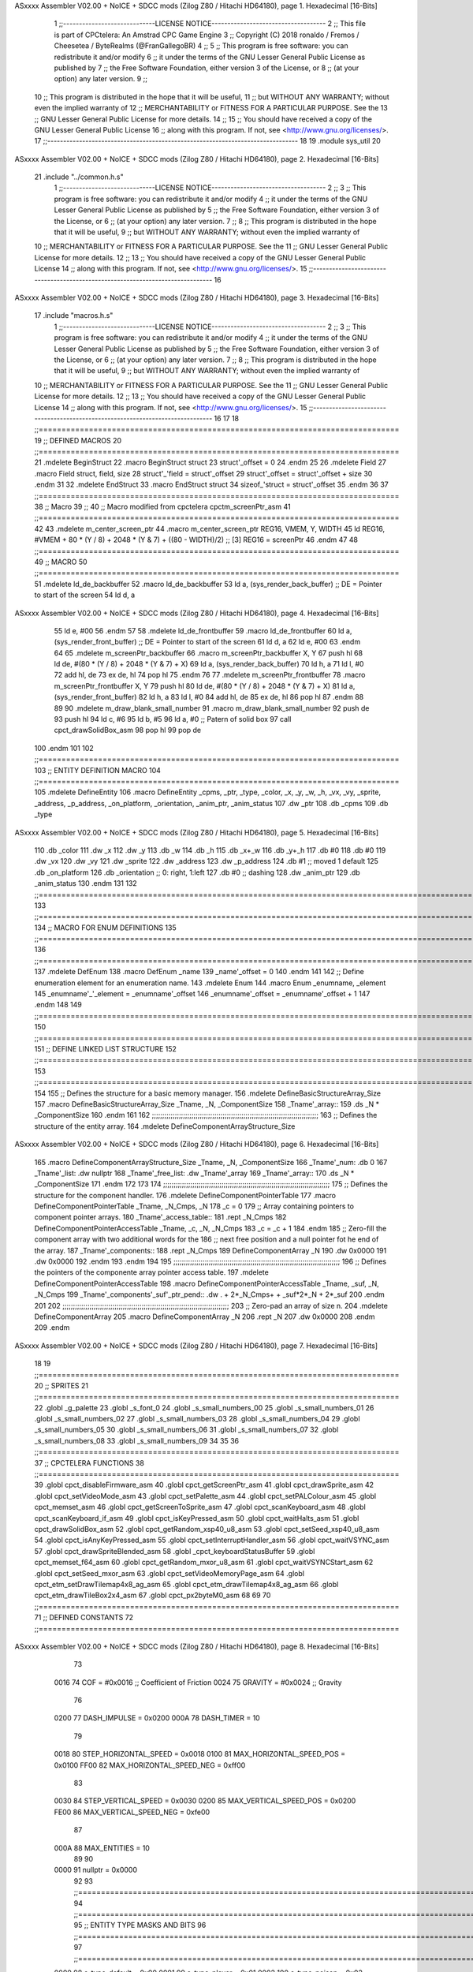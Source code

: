 ASxxxx Assembler V02.00 + NoICE + SDCC mods  (Zilog Z80 / Hitachi HD64180), page 1.
Hexadecimal [16-Bits]



                              1 ;;-----------------------------LICENSE NOTICE------------------------------------
                              2 ;;  This file is part of CPCtelera: An Amstrad CPC Game Engine 
                              3 ;;  Copyright (C) 2018 ronaldo / Fremos / Cheesetea / ByteRealms (@FranGallegoBR)
                              4 ;;
                              5 ;;  This program is free software: you can redistribute it and/or modify
                              6 ;;  it under the terms of the GNU Lesser General Public License as published by
                              7 ;;  the Free Software Foundation, either version 3 of the License, or
                              8 ;;  (at your option) any later version.
                              9 ;;
                             10 ;;  This program is distributed in the hope that it will be useful,
                             11 ;;  but WITHOUT ANY WARRANTY; without even the implied warranty of
                             12 ;;  MERCHANTABILITY or FITNESS FOR A PARTICULAR PURPOSE.  See the
                             13 ;;  GNU Lesser General Public License for more details.
                             14 ;;
                             15 ;;  You should have received a copy of the GNU Lesser General Public License
                             16 ;;  along with this program.  If not, see <http://www.gnu.org/licenses/>.
                             17 ;;-------------------------------------------------------------------------------
                             18 
                             19 .module sys_util
                             20 
ASxxxx Assembler V02.00 + NoICE + SDCC mods  (Zilog Z80 / Hitachi HD64180), page 2.
Hexadecimal [16-Bits]



                             21 .include "../common.h.s"
                              1 ;;-----------------------------LICENSE NOTICE------------------------------------
                              2 ;;
                              3 ;;  This program is free software: you can redistribute it and/or modify
                              4 ;;  it under the terms of the GNU Lesser General Public License as published by
                              5 ;;  the Free Software Foundation, either version 3 of the License, or
                              6 ;;  (at your option) any later version.
                              7 ;;
                              8 ;;  This program is distributed in the hope that it will be useful,
                              9 ;;  but WITHOUT ANY WARRANTY; without even the implied warranty of
                             10 ;;  MERCHANTABILITY or FITNESS FOR A PARTICULAR PURPOSE.  See the
                             11 ;;  GNU Lesser General Public License for more details.
                             12 ;;
                             13 ;;  You should have received a copy of the GNU Lesser General Public License
                             14 ;;  along with this program.  If not, see <http://www.gnu.org/licenses/>.
                             15 ;;-------------------------------------------------------------------------------
                             16 
ASxxxx Assembler V02.00 + NoICE + SDCC mods  (Zilog Z80 / Hitachi HD64180), page 3.
Hexadecimal [16-Bits]



                             17 .include "macros.h.s"
                              1 ;;-----------------------------LICENSE NOTICE------------------------------------
                              2 ;;
                              3 ;;  This program is free software: you can redistribute it and/or modify
                              4 ;;  it under the terms of the GNU Lesser General Public License as published by
                              5 ;;  the Free Software Foundation, either version 3 of the License, or
                              6 ;;  (at your option) any later version.
                              7 ;;
                              8 ;;  This program is distributed in the hope that it will be useful,
                              9 ;;  but WITHOUT ANY WARRANTY; without even the implied warranty of
                             10 ;;  MERCHANTABILITY or FITNESS FOR A PARTICULAR PURPOSE.  See the
                             11 ;;  GNU Lesser General Public License for more details.
                             12 ;;
                             13 ;;  You should have received a copy of the GNU Lesser General Public License
                             14 ;;  along with this program.  If not, see <http://www.gnu.org/licenses/>.
                             15 ;;-------------------------------------------------------------------------------
                             16 
                             17 
                             18 ;;===============================================================================
                             19 ;; DEFINED MACROS
                             20 ;;===============================================================================
                             21 .mdelete BeginStruct
                             22 .macro BeginStruct struct
                             23     struct'_offset = 0
                             24 .endm
                             25 
                             26 .mdelete Field
                             27 .macro Field struct, field, size
                             28     struct'_'field = struct'_offset
                             29     struct'_offset = struct'_offset + size
                             30 .endm
                             31 
                             32 .mdelete EndStruct
                             33 .macro EndStruct struct
                             34     sizeof_'struct = struct'_offset
                             35 .endm
                             36 
                             37 ;;===============================================================================
                             38 ;; Macro
                             39 ;;
                             40 ;; Macro modified from cpctelera cpctm_screenPtr_asm
                             41 ;;===============================================================================
                             42 
                             43 .mdelete m_center_screen_ptr 
                             44 .macro m_center_screen_ptr REG16, VMEM, Y, WIDTH
                             45    ld REG16, #VMEM + 80 * (Y / 8) + 2048 * (Y & 7) + ((80 - WIDTH)/2)   ;; [3] REG16 = screenPtr
                             46 .endm
                             47 
                             48 ;;===============================================================================
                             49 ;; MACRO
                             50 ;;===============================================================================
                             51 .mdelete ld_de_backbuffer
                             52 .macro ld_de_backbuffer
                             53    ld   a, (sys_render_back_buffer)          ;; DE = Pointer to start of the screen
                             54    ld   d, a
ASxxxx Assembler V02.00 + NoICE + SDCC mods  (Zilog Z80 / Hitachi HD64180), page 4.
Hexadecimal [16-Bits]



                             55    ld   e, #00
                             56 .endm
                             57 
                             58 .mdelete ld_de_frontbuffer
                             59 .macro ld_de_frontbuffer
                             60    ld   a, (sys_render_front_buffer)         ;; DE = Pointer to start of the screen
                             61    ld   d, a
                             62    ld   e, #00
                             63 .endm
                             64 
                             65 .mdelete m_screenPtr_backbuffer
                             66 .macro m_screenPtr_backbuffer X, Y
                             67    push hl
                             68    ld de, #(80 * (Y / 8) + 2048 * (Y & 7) + X)
                             69    ld a, (sys_render_back_buffer)
                             70    ld h, a
                             71    ld l, #0         
                             72    add hl, de
                             73    ex de, hl
                             74    pop hl
                             75 .endm
                             76 
                             77 .mdelete m_screenPtr_frontbuffer
                             78 .macro m_screenPtr_frontbuffer X, Y
                             79    push hl
                             80    ld de, #(80 * (Y / 8) + 2048 * (Y & 7) + X)
                             81    ld a, (sys_render_front_buffer)
                             82    ld h, a
                             83    ld l, #0         
                             84    add hl, de
                             85    ex de, hl
                             86    pop hl
                             87 .endm
                             88 
                             89 
                             90 .mdelete m_draw_blank_small_number
                             91 .macro m_draw_blank_small_number
                             92    push de
                             93    push hl
                             94    ld c, #6
                             95    ld b, #5
                             96    ld a, #0                         ;; Patern of solid box
                             97    call cpct_drawSolidBox_asm
                             98    pop hl
                             99    pop de
                            100 .endm
                            101 
                            102 ;;===============================================================================
                            103 ;; ENTITY DEFINITION MACRO
                            104 ;;===============================================================================
                            105 .mdelete DefineEntity
                            106 .macro DefineEntity _cpms, _ptr, _type, _color, _x, _y, _w, _h, _vx, _vy, _sprite, _address, _p_address, _on_platform, _orientation, _anim_ptr, _anim_status
                            107     .dw _ptr
                            108     .db _cpms
                            109     .db _type
ASxxxx Assembler V02.00 + NoICE + SDCC mods  (Zilog Z80 / Hitachi HD64180), page 5.
Hexadecimal [16-Bits]



                            110     .db _color
                            111     .dw _x
                            112     .dw _y
                            113     .db _w
                            114     .db _h
                            115     .db _x+_w
                            116     .db _y+_h
                            117     .db #0
                            118     .db #0
                            119     .dw _vx
                            120     .dw _vy
                            121     .dw _sprite
                            122     .dw _address
                            123     .dw _p_address
                            124     .db #1           ;; moved 1 default
                            125     .db _on_platform
                            126     .db _orientation ;; 0: right, 1:left
                            127     .db #0           ;; dashing
                            128     .dw _anim_ptr
                            129     .db _anim_status
                            130 .endm
                            131 
                            132 ;;==============================================================================================================================
                            133 ;;==============================================================================================================================
                            134 ;;  MACRO FOR ENUM DEFINITIONS
                            135 ;;==============================================================================================================================
                            136 ;;==============================================================================================================================
                            137 .mdelete DefEnum
                            138 .macro DefEnum _name
                            139     _name'_offset = 0
                            140 .endm
                            141 
                            142 ;;  Define enumeration element for an enumeration name.
                            143 .mdelete Enum
                            144 .macro Enum _enumname, _element
                            145     _enumname'_'_element = _enumname'_offset
                            146     _enumname'_offset = _enumname'_offset + 1
                            147 .endm
                            148 
                            149 ;;==============================================================================================================================
                            150 ;;==============================================================================================================================
                            151 ;;  DEFINE LINKED LIST STRUCTURE
                            152 ;;==============================================================================================================================
                            153 ;;==============================================================================================================================
                            154 
                            155 ;;  Defines the structure for a basic memory manager.
                            156 .mdelete DefineBasicStructureArray_Size
                            157 .macro DefineBasicStructureArray_Size _Tname, _N, _ComponentSize
                            158     _Tname'_array::
                            159         .ds _N * _ComponentSize
                            160 .endm
                            161 
                            162 ;;;;;;;;;;;;;;;;;;;;;;;;;;;;;;;;;;;;;;;;;;;;;;;;;;;;;;;;;;;;;;;;;;;;;;;;;;;;;;;;
                            163 ;;  Defines the structure of the entity array.
                            164 .mdelete DefineComponentArrayStructure_Size
ASxxxx Assembler V02.00 + NoICE + SDCC mods  (Zilog Z80 / Hitachi HD64180), page 6.
Hexadecimal [16-Bits]



                            165 .macro DefineComponentArrayStructure_Size _Tname, _N, _ComponentSize
                            166     _Tname'_num:         .db 0
                            167     _Tname'_list:        .dw nullptr
                            168     _Tname'_free_list:   .dw _Tname'_array
                            169     _Tname'_array::
                            170         .ds _N * _ComponentSize
                            171 .endm
                            172 
                            173 
                            174 ;;;;;;;;;;;;;;;;;;;;;;;;;;;;;;;;;;;;;;;;;;;;;;;;;;;;;;;;;;;;;;;;;;;;;;;;;;;;;;;;
                            175 ;;  Defines the structure for the component handler.
                            176 .mdelete DefineComponentPointerTable
                            177 .macro DefineComponentPointerTable _Tname, _N_Cmps, _N
                            178     _c = 0
                            179     ;;  Array containing pointers to component pointer arrays.
                            180     _Tname'_access_table::
                            181     .rept _N_Cmps
                            182         DefineComponentPointerAccessTable _Tname, \_c, _N, _N_Cmps
                            183         _c = _c + 1
                            184     .endm
                            185     ;;  Zero-fill the component array with two additional words for the
                            186     ;;  next free position and a null pointer fot he end of the array.
                            187     _Tname'_components::
                            188    .rept _N_Cmps
                            189         DefineComponentArray _N
                            190         .dw 0x0000
                            191         .dw 0x0000
                            192     .endm
                            193 .endm
                            194 
                            195 ;;;;;;;;;;;;;;;;;;;;;;;;;;;;;;;;;;;;;;;;;;;;;;;;;;;;;;;;;;;;;;;;;;;;;;;;;;;;;;;;
                            196 ;;  Defines the pointers of the componente array pointer access table.
                            197 .mdelete DefineComponentPointerAccessTable
                            198 .macro DefineComponentPointerAccessTable _Tname, _suf, _N, _N_Cmps
                            199     _Tname'_components'_suf'_ptr_pend::    .dw . + 2*_N_Cmps+ + _suf*2*_N + 2*_suf
                            200 .endm
                            201 
                            202 ;;;;;;;;;;;;;;;;;;;;;;;;;;;;;;;;;;;;;;;;;;;;;;;;;;;;;;;;;;;;;;;;;;;;;;;;;;;;;;;;
                            203 ;;  Zero-pad an array of size n.
                            204 .mdelete DefineComponentArray
                            205 .macro DefineComponentArray _N
                            206     .rept _N
                            207         .dw 0x0000
                            208     .endm
                            209 .endm
ASxxxx Assembler V02.00 + NoICE + SDCC mods  (Zilog Z80 / Hitachi HD64180), page 7.
Hexadecimal [16-Bits]



                             18 
                             19 ;;===============================================================================
                             20 ;; SPRITES
                             21 ;;===============================================================================
                             22 .globl _g_palette
                             23 .globl _s_font_0
                             24 .globl _s_small_numbers_00
                             25 .globl _s_small_numbers_01
                             26 .globl _s_small_numbers_02
                             27 .globl _s_small_numbers_03
                             28 .globl _s_small_numbers_04
                             29 .globl _s_small_numbers_05
                             30 .globl _s_small_numbers_06
                             31 .globl _s_small_numbers_07
                             32 .globl _s_small_numbers_08
                             33 .globl _s_small_numbers_09
                             34 
                             35 
                             36 ;;===============================================================================
                             37 ;; CPCTELERA FUNCTIONS
                             38 ;;===============================================================================
                             39 .globl cpct_disableFirmware_asm
                             40 .globl cpct_getScreenPtr_asm
                             41 .globl cpct_drawSprite_asm
                             42 .globl cpct_setVideoMode_asm
                             43 .globl cpct_setPalette_asm
                             44 .globl cpct_setPALColour_asm
                             45 .globl cpct_memset_asm
                             46 .globl cpct_getScreenToSprite_asm
                             47 .globl cpct_scanKeyboard_asm
                             48 .globl cpct_scanKeyboard_if_asm
                             49 .globl cpct_isKeyPressed_asm
                             50 .globl cpct_waitHalts_asm
                             51 .globl cpct_drawSolidBox_asm
                             52 .globl cpct_getRandom_xsp40_u8_asm
                             53 .globl cpct_setSeed_xsp40_u8_asm
                             54 .globl cpct_isAnyKeyPressed_asm
                             55 .globl cpct_setInterruptHandler_asm
                             56 .globl cpct_waitVSYNC_asm
                             57 .globl cpct_drawSpriteBlended_asm
                             58 .globl _cpct_keyboardStatusBuffer
                             59 .globl cpct_memset_f64_asm
                             60 .globl cpct_getRandom_mxor_u8_asm
                             61 .globl cpct_waitVSYNCStart_asm
                             62 .globl cpct_setSeed_mxor_asm
                             63 .globl cpct_setVideoMemoryPage_asm
                             64 .globl cpct_etm_setDrawTilemap4x8_ag_asm
                             65 .globl cpct_etm_drawTilemap4x8_ag_asm
                             66 .globl cpct_etm_drawTileBox2x4_asm
                             67 .globl cpct_px2byteM0_asm
                             68 
                             69 
                             70 ;;===============================================================================
                             71 ;; DEFINED CONSTANTS
                             72 ;;===============================================================================
ASxxxx Assembler V02.00 + NoICE + SDCC mods  (Zilog Z80 / Hitachi HD64180), page 8.
Hexadecimal [16-Bits]



                             73 
                     0016    74 COF                     = #0x0016           ;; Coefficient of Friction
                     0024    75 GRAVITY                 = #0x0024           ;; Gravity
                             76 
                     0200    77 DASH_IMPULSE            = 0x0200
                     000A    78 DASH_TIMER              = 10
                             79 
                     0018    80 STEP_HORIZONTAL_SPEED       = 0x0018
                     0100    81 MAX_HORIZONTAL_SPEED_POS    = 0x0100
                     FF00    82 MAX_HORIZONTAL_SPEED_NEG    = 0xff00
                             83 
                     0030    84 STEP_VERTICAL_SPEED       = 0x0030
                     0200    85 MAX_VERTICAL_SPEED_POS    = 0x0200
                     FE00    86 MAX_VERTICAL_SPEED_NEG    = 0xfe00
                             87 
                     000A    88 MAX_ENTITIES = 10
                             89 
                             90 
                     0000    91 nullptr = 0x0000
                             92 
                             93 ;;==============================================================================================================================
                             94 ;;==============================================================================================================================
                             95 ;;  ENTITY TYPE MASKS AND BITS
                             96 ;;==============================================================================================================================
                             97 ;;==============================================================================================================================
                     0000    98 e_type_default          = 0x00
                     0001    99 e_type_player           = 0x01
                     0002   100 e_type_poison           = 0x02
                     0004   101 e_type_life_potion      = 0x04
                     0008   102 e_type_mob              = 0x08
                     0010   103 e_type_shield           = 0x10
                     0020   104 e_type_dead             = 0x20
                     00FF   105 e_type_invalid          = 0xff
                            106 
                            107 ;;===============================================================================
                            108 ;;tipos de componentes
                            109 ;;===============================================================================
                     0000   110 e_cmp          = 0
                     0001   111 e_cmp_alive    = 0x01   ;;entidad renderizable
                     0002   112 e_cmp_render   = 0x02   ;;entidad renderizable
                     0004   113 e_cmp_physics  = 0x04   ;;entidad que se puede mover
                     0008   114 e_cmp_input    = 0x08   ;;entidad controlable por input  
                     0010   115 e_cmp_ai       = 0x10   ;;entidad controlable con ia
                     0020   116 e_cmp_animated = 0x20   ;;entidad animada
                     0040   117 e_cmp_collider = 0x40   ;;entidad que puede colisionar
                     0080   118 e_cmp_collisionable = 0x80   ;;entidad que puede ser colisionada
                     0047   119 e_cmp_default = e_cmp_alive | e_cmp_render | e_cmp_physics | e_cmp_collider  ;;componente por defecto
                            120 
                            121 ;;===============================================================================
                            122 ;; Entity Component IDs
                            123 ;;===============================================================================
   0000                     124 DefEnum e_cmpID
                     0000     1     e_cmpID_offset = 0
   0000                     125 Enum e_cmpID Render
                     0000     1     e_cmpID_Render = e_cmpID_offset
ASxxxx Assembler V02.00 + NoICE + SDCC mods  (Zilog Z80 / Hitachi HD64180), page 9.
Hexadecimal [16-Bits]



                     0001     2     e_cmpID_offset = e_cmpID_offset + 1
   0000                     126 Enum e_cmpID Physics
                     0001     1     e_cmpID_Physics = e_cmpID_offset
                     0002     2     e_cmpID_offset = e_cmpID_offset + 1
   0000                     127 Enum e_cmpID AI
                     0002     1     e_cmpID_AI = e_cmpID_offset
                     0003     2     e_cmpID_offset = e_cmpID_offset + 1
   0000                     128 Enum e_cmpID Animation
                     0003     1     e_cmpID_Animation = e_cmpID_offset
                     0004     2     e_cmpID_offset = e_cmpID_offset + 1
   0000                     129 Enum e_cmpID Collisionable
                     0004     1     e_cmpID_Collisionable = e_cmpID_offset
                     0005     2     e_cmpID_offset = e_cmpID_offset + 1
   0000                     130 Enum e_cmpID Num_Components
                     0005     1     e_cmpID_Num_Components = e_cmpID_offset
                     0006     2     e_cmpID_offset = e_cmpID_offset + 1
                            131 
                            132 
                            133 
                            134 ;; Keyboard constants
                     000A   135 BUFFER_SIZE = 10
                     00FF   136 ZERO_KEYS_ACTIVATED = #0xFF
                            137 
                            138 ;; Score constants
                     0004   139 SCORE_NUM_BYTES = 4
                            140 
                            141 ;; SMALL NUMBERS CONSTANTS
                     0002   142 S_SMALL_NUMBERS_WIDTH = 2
                     0005   143 S_SMALL_NUMBERS_HEIGHT = 5
                            144 ;; Font constants
                     0002   145 FONT_WIDTH = 2
                     0009   146 FONT_HEIGHT = 9
                            147 
                            148 
                            149 ;;===============================================================================
                            150 ;; ENTITIY SCTRUCTURE CREATION
                            151 ;;===============================================================================
   0000                     152 BeginStruct e
                     0000     1     e_offset = 0
   0000                     153 Field e, ptr                , 2
                     0000     1     e_ptr = e_offset
                     0002     2     e_offset = e_offset + 2
   0000                     154 Field e, cmps               , 1
                     0002     1     e_cmps = e_offset
                     0003     2     e_offset = e_offset + 1
   0000                     155 Field e, type               , 1
                     0003     1     e_type = e_offset
                     0004     2     e_offset = e_offset + 1
   0000                     156 Field e, color              , 1
                     0004     1     e_color = e_offset
                     0005     2     e_offset = e_offset + 1
   0000                     157 Field e, x                  , 2
                     0005     1     e_x = e_offset
                     0007     2     e_offset = e_offset + 2
   0000                     158 Field e, y                  , 2
ASxxxx Assembler V02.00 + NoICE + SDCC mods  (Zilog Z80 / Hitachi HD64180), page 10.
Hexadecimal [16-Bits]



                     0007     1     e_y = e_offset
                     0009     2     e_offset = e_offset + 2
   0000                     159 Field e, w                  , 1
                     0009     1     e_w = e_offset
                     000A     2     e_offset = e_offset + 1
   0000                     160 Field e, h                  , 1
                     000A     1     e_h = e_offset
                     000B     2     e_offset = e_offset + 1
   0000                     161 Field e, end_x              , 1
                     000B     1     e_end_x = e_offset
                     000C     2     e_offset = e_offset + 1
   0000                     162 Field e, end_y              , 1
                     000C     1     e_end_y = e_offset
                     000D     2     e_offset = e_offset + 1
   0000                     163 Field e, last_x             , 1
                     000D     1     e_last_x = e_offset
                     000E     2     e_offset = e_offset + 1
   0000                     164 Field e, last_y             , 1
                     000E     1     e_last_y = e_offset
                     000F     2     e_offset = e_offset + 1
   0000                     165 Field e, vx                 , 2
                     000F     1     e_vx = e_offset
                     0011     2     e_offset = e_offset + 2
   0000                     166 Field e, vy                 , 2
                     0011     1     e_vy = e_offset
                     0013     2     e_offset = e_offset + 2
   0000                     167 Field e, sprite             , 2
                     0013     1     e_sprite = e_offset
                     0015     2     e_offset = e_offset + 2
   0000                     168 Field e, address            , 2
                     0015     1     e_address = e_offset
                     0017     2     e_offset = e_offset + 2
   0000                     169 Field e, p_address          , 2
                     0017     1     e_p_address = e_offset
                     0019     2     e_offset = e_offset + 2
   0000                     170 Field e, moved              , 1
                     0019     1     e_moved = e_offset
                     001A     2     e_offset = e_offset + 1
   0000                     171 Field e, on_platform        , 1
                     001A     1     e_on_platform = e_offset
                     001B     2     e_offset = e_offset + 1
   0000                     172 Field e, orientation        , 1
                     001B     1     e_orientation = e_offset
                     001C     2     e_offset = e_offset + 1
   0000                     173 Field e, dashing            , 1
                     001C     1     e_dashing = e_offset
                     001D     2     e_offset = e_offset + 1
   0000                     174 Field e, animation_ptr      , 2
                     001D     1     e_animation_ptr = e_offset
                     001F     2     e_offset = e_offset + 2
   0000                     175 Field e, animation_status   , 1
                     001F     1     e_animation_status = e_offset
                     0020     2     e_offset = e_offset + 1
   0000                     176 EndStruct e
                     0020     1     sizeof_e = e_offset
ASxxxx Assembler V02.00 + NoICE + SDCC mods  (Zilog Z80 / Hitachi HD64180), page 11.
Hexadecimal [16-Bits]



                            177 
                            178 ;;===============================================================================
                            179 ;; GLOBAL VARIABLES
                            180 ;;===============================================================================
ASxxxx Assembler V02.00 + NoICE + SDCC mods  (Zilog Z80 / Hitachi HD64180), page 12.
Hexadecimal [16-Bits]



                             22 ;;
                             23 ;; Start of _DATA area 
                             24 ;;  SDCC requires at least _DATA and _CODE areas to be declared, but you may use
                             25 ;;  any one of them for any purpose. Usually, compiler puts _DATA area contents
                             26 ;;  right after _CODE area contents.
                             27 ;;
                             28 .area _DATA
                             29 
                             30 
   23FB 20 20 20 20 20 20    31 string_buffer:: .asciz "          "
        20 20 20 20 00
                             32 
                             33 
                             34 ;;
                             35 ;; Start of _CODE area
                             36 ;; 
                             37 .area _CODE
                             38 
                             39 ;;-----------------------------------------------------------------;; 
                             40 ;;  sys_util_h_times_e
                             41 ;;
                             42 ;; Inputs:
                             43 ;;   H and E
                             44 ;; Outputs:
                             45 ;;   HL is the product
                             46 ;;   D is 0
                             47 ;;   A,E,B,C are preserved
                             48 ;; 36 bytes
                             49 ;; min: 190cc
                             50 ;; max: 242cc
                             51 ;; avg: 216cc
                             52 ;; Credits:
                             53 ;;  Z80Heaven (http://z80-heaven.wikidot.com/advanced-math#toc9)
                             54 
   0D28                      55 sys_util_h_times_e::
   0D28 16 00         [ 7]   56   ld d,#0
   0D2A 6A            [ 4]   57   ld l,d
   0D2B CB 24         [ 8]   58   sla h 
   0D2D 30 01         [12]   59   jr nc,.+3 
   0D2F 6B            [ 4]   60   ld l,e
   0D30 29            [11]   61   add hl,hl 
   0D31 30 01         [12]   62   jr nc,.+3 
   0D33 19            [11]   63   add hl,de
   0D34 29            [11]   64   add hl,hl 
   0D35 30 01         [12]   65   jr nc,.+3 
   0D37 19            [11]   66   add hl,de
   0D38 29            [11]   67   add hl,hl 
   0D39 30 01         [12]   68   jr nc,.+3 
   0D3B 19            [11]   69   add hl,de
   0D3C 29            [11]   70   add hl,hl 
   0D3D 30 01         [12]   71   jr nc,.+3 
   0D3F 19            [11]   72   add hl,de
   0D40 29            [11]   73   add hl,hl 
   0D41 30 01         [12]   74   jr nc,.+3 
   0D43 19            [11]   75   add hl,de
ASxxxx Assembler V02.00 + NoICE + SDCC mods  (Zilog Z80 / Hitachi HD64180), page 13.
Hexadecimal [16-Bits]



   0D44 29            [11]   76   add hl,hl 
   0D45 30 01         [12]   77   jr nc,.+3 
   0D47 19            [11]   78   add hl,de
   0D48 29            [11]   79   add hl,hl 
   0D49 D0            [11]   80   ret nc 
   0D4A 19            [11]   81   add hl,de
   0D4B C9            [10]   82   ret
                             83 
                             84 ;;-----------------------------------------------------------------;; 
                             85 ;;  sys_util_hl_div_c
                             86 ;;
                             87 ;;Inputs:
                             88 ;;     HL is the numerator
                             89 ;;     C is the denominator
                             90 ;;Outputs:
                             91 ;;     A is the remainder
                             92 ;;     B is 0
                             93 ;;     C is not changed
                             94 ;;     DE is not changed
                             95 ;;     HL is the quotient
                             96 ;;
   0D4C                      97 sys_util_hl_div_c::
   0D4C 06 10         [ 7]   98        ld b,#16
   0D4E AF            [ 4]   99        xor a
   0D4F 29            [11]  100          add hl,hl
   0D50 17            [ 4]  101          rla
   0D51 B9            [ 4]  102          cp c
   0D52 38 02         [12]  103          jr c,.+4
   0D54 2C            [ 4]  104            inc l
   0D55 91            [ 4]  105            sub c
   0D56 10 F7         [13]  106          djnz .-7
   0D58 C9            [10]  107        ret
                            108 
                            109 ;;-----------------------------------------------------------------
                            110 ;;
                            111 ;; sys_util_absHL
                            112 ;;
                            113 ;;  
                            114 ;;  Input:  hl: number
                            115 ;;  Output: hl: absolut value of number
                            116 ;;  Destroyed: af
                            117 ;;
                            118 ;;  Cemetech code (https://learn.cemetech.net/index.php?title=Z80:Math_Routines#absHL)
                            119 ;;
   0D59                     120 sys_util_absHL::
   0D59 CB 7C         [ 8]  121   bit #7,h
   0D5B C8            [11]  122   ret z
   0D5C AF            [ 4]  123   xor a
   0D5D 95            [ 4]  124   sub l
   0D5E 6F            [ 4]  125   ld l,a
   0D5F 9F            [ 4]  126   sbc a,a
   0D60 94            [ 4]  127   sub h
   0D61 67            [ 4]  128   ld h,a
   0D62 C9            [10]  129   ret
                            130 
ASxxxx Assembler V02.00 + NoICE + SDCC mods  (Zilog Z80 / Hitachi HD64180), page 14.
Hexadecimal [16-Bits]



                            131 ;;-----------------------------------------------------------------
                            132 ;;
                            133 ;; sys_util_BCD_GetEnd
                            134 ;;
                            135 ;;  
                            136 ;;  Input:  b: number of bytes of the bcd number
                            137 ;;          de: source for the first bcd bnumber
                            138 ;;          hl: source for the second bcd number
                            139 ;;  Output: 
                            140 ;;  Destroyed: af, bc,de, hl
                            141 ;;
                            142 ;;  Chibi Akumas BCD code (https://www.chibiakumas.com/z80/advanced.php#LessonA1)
                            143 ;;
   0D63                     144 sys_util_BCD_GetEnd::
                            145 ;Some of our commands need to start from the most significant byte
                            146 ;This will shift HL and DE along b bytes
   0D63 C5            [11]  147 	push bc
   0D64 48            [ 4]  148 	ld c,b	;We want to add BC, but we need to add one less than the number of bytes
   0D65 0D            [ 4]  149 	dec c
   0D66 06 00         [ 7]  150 	ld b,#0
   0D68 09            [11]  151 	add hl,bc
   0D69 EB            [ 4]  152 	ex de, hl	;We've done HL, but we also want to do DE
   0D6A 09            [11]  153 	add hl,bc
   0D6B EB            [ 4]  154 	ex de, hl
   0D6C C1            [10]  155 	pop bc
   0D6D C9            [10]  156 	ret
                            157 
                            158 ;;-----------------------------------------------------------------
                            159 ;;
                            160 ;; BCD_Add
                            161 ;;
                            162 ;;   Add two BCD numbers
                            163 ;;  Input:  hl: Number to add to de
                            164 ;;          de: Number to store the sum 
                            165 ;;  Output: 
                            166 ;;  Destroyed: af, bc,de, hl
                            167 ;;
                            168 ;;  Chibi Akumas BCD code (https://www.chibiakumas.com/z80/advanced.php#LessonA1)
                            169 ;;
   0D6E                     170 sys_util_BCD_Add::
   0D6E B7            [ 4]  171     or a
   0D6F                     172 BCD_Add_Again:
   0D6F 1A            [ 7]  173     ld a, (de)
   0D70 8E            [ 7]  174     adc (hl)
   0D71 27            [ 4]  175     daa
   0D72 12            [ 7]  176     ld (de), a
   0D73 13            [ 6]  177     inc de
   0D74 23            [ 6]  178     inc hl
   0D75 10 F8         [13]  179     djnz BCD_Add_Again
   0D77 C9            [10]  180     ret
                            181   
                            182 ;;-----------------------------------------------------------------
                            183 ;;
                            184 ;; sys_util_BCD_Compare
                            185 ;;
ASxxxx Assembler V02.00 + NoICE + SDCC mods  (Zilog Z80 / Hitachi HD64180), page 15.
Hexadecimal [16-Bits]



                            186 ;;  Compare two BCD numbers
                            187 ;;  Input:  hl: BCD Number 1
                            188 ;;          de: BCD Number 2
                            189 ;;  Output: 
                            190 ;;  Destroyed: af, bc,de, hl
                            191 ;;
                            192 ;;  Chibi Akumas BCD code (https://www.chibiakumas.com/z80/advanced.php#LessonA1)
                            193 ;;
   0D78                     194 sys_util_BCD_Compare::
   0D78 06 04         [ 7]  195   ld b, #SCORE_NUM_BYTES
   0D7A CD 63 0D      [17]  196   call sys_util_BCD_GetEnd
   0D7D                     197 BCD_cp_direct:
   0D7D 1A            [ 7]  198   ld a, (de)
   0D7E BE            [ 7]  199   cp (hl)
   0D7F D8            [11]  200   ret c
   0D80 C0            [11]  201   ret nz
   0D81 1B            [ 6]  202   dec de
   0D82 2B            [ 6]  203   dec hl
   0D83 10 F8         [13]  204   djnz BCD_cp_direct
   0D85 B7            [ 4]  205   or a                    ;; Clear carry
   0D86 C9            [10]  206   ret
                            207 
                            208 ;;-----------------------------------------------------------------
                            209 ;;
                            210 ;; sys_util_get_random_number
                            211 ;;
                            212 ;;  Returns a random number between 0 and <end>
                            213 ;;  Input:  a: <end>
                            214 ;;  Output: a: random number
                            215 ;;  Destroyed: af, bc,de, hl
                            216 
   0D87                     217 sys_util_get_random_number::
   0D87 32 91 0D      [13]  218   ld (#random_max_number), a
   0D8A CD 68 22      [17]  219   call cpct_getRandom_mxor_u8_asm
   0D8D 7D            [ 4]  220   ld a, l                             ;; Calculates a pseudo modulus of max number
   0D8E 26 00         [ 7]  221   ld h,#0                             ;; Load hl with the random number
                     0069   222 random_max_number = .+1
   0D90 0E 00         [ 7]  223   ld c, #0                            ;; Load c with the max number
   0D92 06 00         [ 7]  224   ld b, #0
   0D94                     225 _random_mod_loop:
   0D94 B7            [ 4]  226   or a                                ;; ??
   0D95 ED 42         [15]  227   sbc hl,bc                           ;; hl = hl - bc
   0D97 F2 94 0D      [10]  228   jp p, _random_mod_loop              ;; Jump back if hl > 0
   0D9A 09            [11]  229   add hl,bc                           ;; Adds MAX_MODEL_CARD to hl back to get back to positive values
   0D9B 7D            [ 4]  230   ld a,l                              ;; loads the normalized random number in a
   0D9C C9            [10]  231 ret
                            232 
                            233 ;;-----------------------------------------------------------------
                            234 ;;
                            235 ;; sys_util_delay
                            236 ;;
                            237 ;;  Waits a determined number of frames 
                            238 ;;  Input:  b: number of frames
                            239 ;;  Output: 
                            240 ;;  Destroyed: af, bc
ASxxxx Assembler V02.00 + NoICE + SDCC mods  (Zilog Z80 / Hitachi HD64180), page 16.
Hexadecimal [16-Bits]



                            241 ;;
   0D9D                     242 sys_util_delay::
   0D9D C5            [11]  243   push bc
   0D9E CD 19 23      [17]  244   call cpct_waitVSYNCStart_asm
   0DA1 C1            [10]  245   pop bc
   0DA2 10 F9         [13]  246   djnz sys_util_delay
   0DA4 C9            [10]  247   ret
